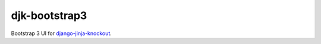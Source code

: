 ==============
djk-bootstrap3
==============

.. _django-jinja-knockout: https://github.com/Dmitri-Sintsov/django-jinja-knockout

Bootstrap 3 UI for `django-jinja-knockout`_.
